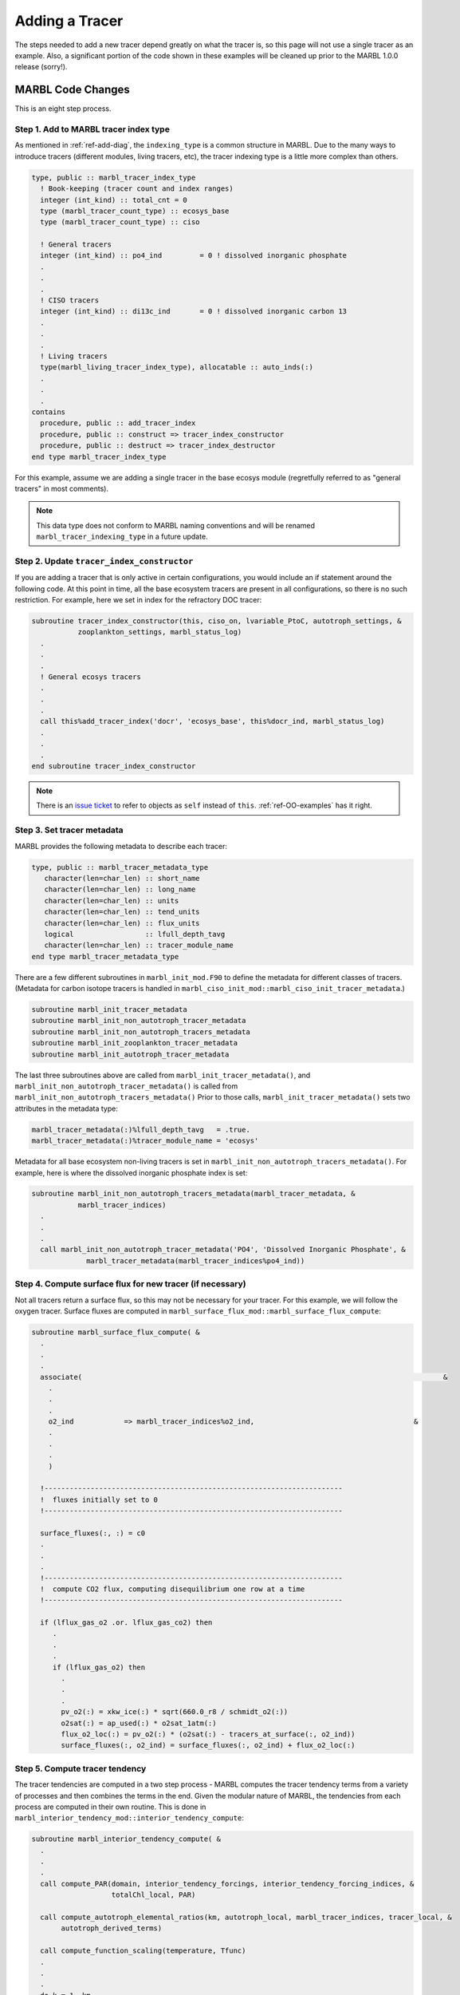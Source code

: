 .. _add-tracer:

===============
Adding a Tracer
===============

The steps needed to add a new tracer depend greatly on what the tracer is, so this page will not use a single tracer as an example.
Also, a significant portion of the code shown in these examples will be cleaned up prior to the MARBL 1.0.0 release (sorry!).

------------------
MARBL Code Changes
------------------

This is an eight step process.

~~~~~~~~~~~~~~~~~~~~~~~~~~~~~~~~~~~~~~
Step 1. Add to MARBL tracer index type
~~~~~~~~~~~~~~~~~~~~~~~~~~~~~~~~~~~~~~

As mentioned in :ref:`ref-add-diag`, the ``indexing_type`` is a common structure in MARBL.
Due to the many ways to introduce tracers (different modules, living tracers, etc), the tracer indexing type is a little more complex than others.

.. block comes from marbl_interface_private_types.F90
.. code-block:: fortran

  type, public :: marbl_tracer_index_type
    ! Book-keeping (tracer count and index ranges)
    integer (int_kind) :: total_cnt = 0
    type (marbl_tracer_count_type) :: ecosys_base
    type (marbl_tracer_count_type) :: ciso

    ! General tracers
    integer (int_kind) :: po4_ind         = 0 ! dissolved inorganic phosphate
    .
    .
    .
    ! CISO tracers
    integer (int_kind) :: di13c_ind       = 0 ! dissolved inorganic carbon 13
    .
    .
    .
    ! Living tracers
    type(marbl_living_tracer_index_type), allocatable :: auto_inds(:)
    .
    .
    .
  contains
    procedure, public :: add_tracer_index
    procedure, public :: construct => tracer_index_constructor
    procedure, public :: destruct => tracer_index_destructor
  end type marbl_tracer_index_type

For this example, assume we are adding a single tracer in the base ecosys module (regretfully referred to as "general tracers" in most comments).

.. note::
  This data type does not conform to MARBL naming conventions and will be renamed ``marbl_tracer_indexing_type`` in a future update.

~~~~~~~~~~~~~~~~~~~~~~~~~~~~~~~~~~~~~~~~~~~
Step 2. Update ``tracer_index_constructor``
~~~~~~~~~~~~~~~~~~~~~~~~~~~~~~~~~~~~~~~~~~~

If you are adding a tracer that is only active in certain configurations, you would include an if statement around the following code.
At this point in time, all the base ecosystem tracers are present in all configurations, so there is no such restriction.
For example, here we set in index for the refractory DOC tracer:

.. block comes from marbl_interface_private_types
.. code-block:: fortran

  subroutine tracer_index_constructor(this, ciso_on, lvariable_PtoC, autotroph_settings, &
             zooplankton_settings, marbl_status_log)
    .
    .
    .
    ! General ecosys tracers
    .
    .
    .
    call this%add_tracer_index('docr', 'ecosys_base', this%docr_ind, marbl_status_log)
    .
    .
    .
  end subroutine tracer_index_constructor

.. note::
  There is an `issue ticket <https://github.com/marbl-ecosys/MARBL/issues/124>`_ to refer to objects as ``self`` instead of ``this``.
  :ref:`ref-OO-examples` has it right.

~~~~~~~~~~~~~~~~~~~~~~~~~~~
Step 3. Set tracer metadata
~~~~~~~~~~~~~~~~~~~~~~~~~~~

MARBL provides the following metadata to describe each tracer:

.. block comes from marbl_interface_public_types
.. code-block:: fortran

  type, public :: marbl_tracer_metadata_type
     character(len=char_len) :: short_name
     character(len=char_len) :: long_name
     character(len=char_len) :: units
     character(len=char_len) :: tend_units
     character(len=char_len) :: flux_units
     logical                 :: lfull_depth_tavg
     character(len=char_len) :: tracer_module_name
  end type marbl_tracer_metadata_type

There are a few different subroutines in ``marbl_init_mod.F90`` to define the metadata for different classes of tracers.
(Metadata for carbon isotope tracers is handled in ``marbl_ciso_init_mod::marbl_ciso_init_tracer_metadata``.)

.. block comes from marbl_init_mod
.. code-block:: fortran

  subroutine marbl_init_tracer_metadata
  subroutine marbl_init_non_autotroph_tracer_metadata
  subroutine marbl_init_non_autotroph_tracers_metadata
  subroutine marbl_init_zooplankton_tracer_metadata
  subroutine marbl_init_autotroph_tracer_metadata

The last three subroutines above are called from ``marbl_init_tracer_metadata()``, and ``marbl_init_non_autotroph_tracer_metadata()`` is called from ``marbl_init_non_autotroph_tracers_metadata()``
Prior to those calls, ``marbl_init_tracer_metadata()`` sets two attributes in the metadata type:

.. block from marbl_init_mod
.. code-block:: fortran

    marbl_tracer_metadata(:)%lfull_depth_tavg   = .true.
    marbl_tracer_metadata(:)%tracer_module_name = 'ecosys'

Metadata for all base ecosystem non-living tracers is set in ``marbl_init_non_autotroph_tracers_metadata()``.
For example, here is where the dissolved inorganic phosphate index is set:

.. block from marbl_init_mod
.. code-block:: fortran

  subroutine marbl_init_non_autotroph_tracers_metadata(marbl_tracer_metadata, &
             marbl_tracer_indices)
    .
    .
    .
    call marbl_init_non_autotroph_tracer_metadata('PO4', 'Dissolved Inorganic Phosphate', &
               marbl_tracer_metadata(marbl_tracer_indices%po4_ind))

~~~~~~~~~~~~~~~~~~~~~~~~~~~~~~~~~~~~~~~~~~~~~~~~~~~~~~~~~~
Step 4. Compute surface flux for new tracer (if necessary)
~~~~~~~~~~~~~~~~~~~~~~~~~~~~~~~~~~~~~~~~~~~~~~~~~~~~~~~~~~

Not all tracers return a surface flux, so this may not be necessary for your tracer.
For this example, we will follow the oxygen tracer.
Surface fluxes are computed in ``marbl_surface_flux_mod::marbl_surface_flux_compute``:

.. block from marbl_surface_flux_mod
.. code-block:: fortran

  subroutine marbl_surface_flux_compute( &
    .
    .
    .
    associate(                                                                                      &
      .
      .
      .
      o2_ind            => marbl_tracer_indices%o2_ind,                                      &
      .
      .
      .
      )

    !-----------------------------------------------------------------------
    !  fluxes initially set to 0
    !-----------------------------------------------------------------------

    surface_fluxes(:, :) = c0
    .
    .
    .
    !-----------------------------------------------------------------------
    !  compute CO2 flux, computing disequilibrium one row at a time
    !-----------------------------------------------------------------------

    if (lflux_gas_o2 .or. lflux_gas_co2) then
       .
       .
       .
       if (lflux_gas_o2) then
         .
         .
         .
         pv_o2(:) = xkw_ice(:) * sqrt(660.0_r8 / schmidt_o2(:))
         o2sat(:) = ap_used(:) * o2sat_1atm(:)
         flux_o2_loc(:) = pv_o2(:) * (o2sat(:) - tracers_at_surface(:, o2_ind))
         surface_fluxes(:, o2_ind) = surface_fluxes(:, o2_ind) + flux_o2_loc(:)

~~~~~~~~~~~~~~~~~~~~~~~~~~~~~~~
Step 5. Compute tracer tendency
~~~~~~~~~~~~~~~~~~~~~~~~~~~~~~~

The tracer tendencies are computed in a two step process - MARBL computes the tracer tendency terms from a variety of processes and then combines the terms in the end.
Given the modular nature of MARBL, the tendencies from each process are computed in their own routine.
This is done in ``marbl_interior_tendency_mod::interior_tendency_compute``:

.. block from marbl_interior_tendency_mod
.. code-block:: fortran

  subroutine marbl_interior_tendency_compute( &
    .
    .
    .
    call compute_PAR(domain, interior_tendency_forcings, interior_tendency_forcing_indices, &
                     totalChl_local, PAR)

    call compute_autotroph_elemental_ratios(km, autotroph_local, marbl_tracer_indices, tracer_local, &
         autotroph_derived_terms)

    call compute_function_scaling(temperature, Tfunc)
    .
    .
    .
    do k = 1, km

       call compute_scavenging(k, km, marbl_tracer_indices, tracer_local(:,:), &
            POC, P_CaCO3, P_SiO2, dust, Fefree(:), Fe_scavenge_rate(:), &
            Fe_scavenge(:), Lig_scavenge(:), marbl_status_log)

       if (marbl_status_log%labort_marbl) then
          call marbl_status_log%log_error_trace('compute_scavenging()', subname)
          return
       end if

       call compute_large_detritus_prod(k, domain, marbl_tracer_indices, zooplankton_derived_terms, &
            autotroph_derived_terms, Fe_scavenge(k),                    &
            POC, POP, P_CaCO3, P_CaCO3_ALT_CO2, P_SiO2, dust, P_iron,   &
            dissolved_organic_matter%DOP_loss_P_bal(k), marbl_status_log)

       ! FIXME #28: need to pull particulate share out
       !            of compute_particulate_terms!
       call compute_particulate_terms(k, domain,                   &
            marbl_particulate_share, p_remin_scalef(k),            &
            POC, POP, P_CaCO3, P_CaCO3_ALT_CO2,                    &
            P_SiO2, dust, P_iron, PON_remin(k), PON_sed_loss(k),   &
            QA_dust_def(k),                                        &
            tracer_local(:, k), carbonate, sed_denitrif(k),        &
            other_remin(k), fesedflux(k), marbl_tracer_indices,    &
            glo_avg_fields_interior_tendency, marbl_status_log)

       if (marbl_status_log%labort_marbl) then
          call marbl_status_log%log_error_trace('compute_particulate_terms()', subname)
          return
       end if

       if  (k < km) then
          call update_particulate_terms_from_prior_level(k+1, POC, POP, P_CaCO3, &
               P_CaCO3_ALT_CO2, P_SiO2, dust, P_iron, QA_dust_def(:))
       endif

    end do ! k
    .
    .
    .
    call compute_denitrif(km, marbl_tracer_indices, tracer_local(:, :), &
         dissolved_organic_matter%DOC_remin(:), &
         dissolved_organic_matter%DOCr_remin(:), &
         POC%remin(:), other_remin(:), sed_denitrif(:), denitrif(:))

    call compute_local_tendencies(km, marbl_tracer_indices, autotroph_derived_terms, &
         zooplankton_derived_terms, &
         dissolved_organic_matter, &
         nitrif(:), denitrif(:), sed_denitrif(:), &
         Fe_scavenge(:), Lig_prod(:), Lig_loss(:), &
         P_iron%remin(:), POC%remin(:), POP%remin(:), &
         P_SiO2%remin(:), P_CaCO3%remin(:), P_CaCO3_ALT_CO2%remin(:), &
         other_remin(:), PON_remin(:), &
         tracer_local(:,:), &
         o2_consumption_scalef(:), &
         o2_production(:), o2_consumption(:), &
         interior_tendencies(:,:))

The tendencies are combined in ``compute_local_tendencies`` while subroutines like ``compute_PAR``, ``compute_autotroph_uptake``, and ``compute_denitrif`` are the per-process computations.
So you will need to update ``compute_local_tendencies`` to compute the tracer tendency for your new tracer correctly:

.. block comes from marbl_interior_tendency_mod
.. code-block:: fortran

  subroutine compute_local_tendencies(km, marbl_tracer_indices, autotroph_derived_terms, &
       zooplankton_derived_terms, dissolved_organic_matter, nitrif, denitrif, sed_denitrif, &
       Fe_scavenge, Lig_prod, Lig_loss, P_iron_remin, POC_remin, POP_remin, P_SiO2_remin, &
       P_CaCO3_remin, P_CaCO3_ALT_CO2_remin, other_remin, PON_remin, tracer_local, &
       o2_consumption_scalef, o2_production, o2_consumption, interior_tendencies)
    .
    .
    .
    do k=1, km
      .
      .
      .
      o2_consumption(k) = (O2_loc(k) - parm_o2_min) / parm_o2_min_delta
      o2_consumption(k) = min(max(o2_consumption(k), c0), c1)
      o2_consumption(k) = o2_consumption(k) * ((POC_remin(k) * (c1 - POCremin_refract) + DOC_remin(k) + DOCr_remin(k) &
                                                - (sed_denitrif(k) * denitrif_C_N) - other_remin(k) &
                                                + sum(zoo_loss_dic(:,k)) + sum(zoo_graze_dic(:,k))  &
                                                + sum(auto_loss_dic(:,k)) + sum(auto_graze_dic(:,k))) &
                                               / parm_Remin_D_C_O2 + (c2 * nitrif(k)))
      o2_consumption(k) = o2_consumption_scalef(k) * o2_consumption(k)

      interior_tendencies(o2_ind,k) = o2_production(k) - o2_consumption(k)

    end do

~~~~~~~~~~~~~~~~~~~~~~~~~~~~~~~~~~~~~
Step 6. Add any necessary diagnostics
~~~~~~~~~~~~~~~~~~~~~~~~~~~~~~~~~~~~~

By default, MARBL's diagnostics include the interior restoring tendency for each tracer.
Otherwise, it is assumed that the GCM will provide tracer diagnostics itself.
MARBL does compute the vertical integral of the conservative terms in the source-sink computation of many tracers.
If your tracer affects these integrals, you should update the appropriate subroutine in ``marbl_diagnostics_mod.F90``:

.. block comes from marbl_diagnostics_mod
.. code-block:: fortran

  private :: store_diagnostics_carbon_fluxes
  private :: store_diagnostics_nitrogen_fluxes
  private :: store_diagnostics_phosphorus_fluxes
  private :: store_diagnostics_silicon_fluxes
  private :: store_diagnostics_iron_fluxes

If you want to provide a specific diagnostic related to your tracer, see :ref:`add-diagnostic`.

~~~~~~~~~~~~~~~~~~~~~~~~~~~~~~~~~~~~~~
Step 7. Update the settings YAML files
~~~~~~~~~~~~~~~~~~~~~~~~~~~~~~~~~~~~~~

The ``defaults/settings_*.yaml`` files also contain a list of all defined tracers.
On the ``development`` branch, make changes to ``defaults/settings_latest.yaml``.
Release branches may only offer specific versions of this file, such as ``defaults/settings_cesm2.1.yaml``.
The block of code defining the tracers looks like this:

.. block comes from settings_latest.yaml
.. code-block:: yaml

  # ABOUT THIS FILE
  # ---------------
  .
  .
  .
  # Tracer count
  _tracer_list :
     # Non-living tracers
     PO4 :
        long_name : Dissolved Inorganic Phosphate
        units : mmol/m^3
     NO3 :
        long_name : Dissolved Inorganic Nitrate
        units : mmol/m^3
  .
  .
  .

This list needed because some parameters (such as ``tracer_restore_vars(:)``) depend on the tracer count.
Additionally, it makes it easy for GCMs to see a list of all tracers being returned by MARBL to help configure diagnostic output.

~~~~~~~~~~~~~~~~~~~~~~~~~~~~~~~~~~~~~
Step 8. Convert the YAML file to JSON
~~~~~~~~~~~~~~~~~~~~~~~~~~~~~~~~~~~~~

We prefer editing YAML files to editing JSON files because they are much easier to maintain (and allow user comments).
Unfortunately, python does not include a YAML parser in the default distributions.
Rather than require all users to install ``pyYAML``, we require that of MARBL developers and then ask them to convert the YAML files to JSON.
The ``MARBL_tools/yaml_to_json.py`` script is provided to do just that:

.. code-block:: none

  $ cd MARBL_tools
  $ ./yaml_to_json.py

There is not a tracer-specific python script to run, but the ``MARBL_settings_class`` has ``get_tracer_names()`` and ``get_tracer_cnt()`` routines.

----------------
GCM Code Changes
----------------

The GCM will need to provide initial conditions for this new tracer, and may also need to output additional tracer-specific diagnostics.
The MARBL guide is not able to offer guidance on how to do that, as it will vary from GCM to GCM.
